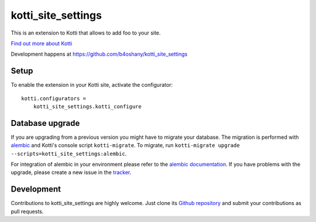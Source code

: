 kotti_site_settings
*******************

This is an extension to Kotti that allows to add foo to your site.

|pypi|_
|downloads_month|_
|license|_
|build_status_stable|_

.. |pypi| image:: https://img.shields.io/pypi/v/kotti_site_settings.svg?style=flat-square
.. _pypi: https://pypi.python.org/pypi/kotti_site_settings/

.. |downloads_month| image:: https://img.shields.io/pypi/dm/kotti_site_settings.svg?style=flat-square
.. _downloads_month: https://pypi.python.org/pypi/kotti_site_settings/

.. |license| image:: https://img.shields.io/pypi/l/kotti_site_settings.svg?style=flat-square
.. _license: http://www.repoze.org/LICENSE.txt

.. |build_status_stable| image:: https://img.shields.io/travis/b4oshany/kotti_site_settings/production.svg?style=flat-square
.. _build_status_stable: http://travis-ci.org/b4oshany/kotti_site_settings

`Find out more about Kotti`_

Development happens at https://github.com/b4oshany/kotti_site_settings

.. _Find out more about Kotti: http://pypi.python.org/pypi/Kotti

Setup
=====

To enable the extension in your Kotti site, activate the configurator::

    kotti.configurators =
        kotti_site_settings.kotti_configure

Database upgrade
================

If you are upgrading from a previous version you might have to migrate your
database.  The migration is performed with `alembic`_ and Kotti's console script
``kotti-migrate``. To migrate, run
``kotti-migrate upgrade --scripts=kotti_site_settings:alembic``.

For integration of alembic in your environment please refer to the
`alembic documentation`_. If you have problems with the upgrade,
please create a new issue in the `tracker`_.

Development
===========

|build_status_master|_

.. |build_status_master| image:: https://img.shields.io/travis/b4oshany/kotti_site_settings/master.svg?style=flat-square
.. _build_status_master: http://travis-ci.org/b4oshany/kotti_site_settings

Contributions to kotti_site_settings are highly welcome.
Just clone its `Github repository`_ and submit your contributions as pull requests.

.. _alembic: http://pypi.python.org/pypi/alembic
.. _alembic documentation: http://alembic.readthedocs.org/en/latest/index.html
.. _tracker: https://github.com/b4oshany/kotti_site_settings/issues
.. _Github repository: https://github.com/b4oshany/kotti_site_settings

